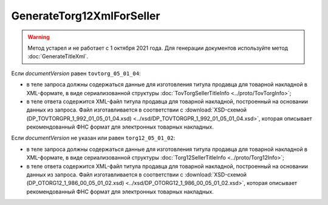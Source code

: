 GenerateTorg12XmlForSeller
==========================

.. warning::
	Метод устарел и не работает с 1 октября 2021 года. Для генерации документов используйте метод :doc:`GenerateTitleXml`.

.. http:post:: /GenerateTorg12XmlForSeller

	:queryparam documentVersion: версия документа.
	:queryparam disableValidation: отключение валидации полученного Xml документа по формату ФНС. Необязатеьный параметр.

	:requestheader Authorization: данные, необходимые для :doc:`авторизации <../Authorization>`.

	:statuscode 200: операция успешно завершена.
	:statuscode 400: данные в запросе имеют неверный формат или отсутствуют обязательные параметры.
	:statuscode 401: в запросе отсутствует HTTP-заголовок ``Authorization`` или в этом заголовке содержатся некорректные авторизационные данные.
	:statuscode 404: при заполненном поле ``DiadocOrganizationInfo.BoxId`` в справочнике Диадока отсутствует организация, которой принадлежит указанный ящик.
	:statuscode 405: используется неподходящий HTTP-метод.
	:statuscode 500: при обработке запроса возникла непредвиденная ошибка.

	:responseheader Content-Disposition: имя файла титула продавца для товарной накладной.
	
Если *documentVersion* равен ``tovtorg_05_01_04``:

- в теле запроса должны содержаться данные для изготовления титула продавца для товарной накладной в XML-формате, в виде сериализованной структуры :doc:`TovTorgSellerTitleInfo <../proto/TovTorgInfo>`;

- в теле ответа содержится XML-файл титула продавца для товарной накладной, построенный на основании данных из запроса. Файл изготавливается в соответствии с :download:`XSD-схемой (DP_TOVTORGPR_1_992_01_05_01_04.xsd) <../xsd/DP_TOVTORGPR_1_992_01_05_01_04.xsd>`, которая описывает рекомендованный ФНС формат для электронных товарных накладных.

Если *documentVersion* не указан или равен ``torg12_05_01_02``:

- в теле запроса должны содержаться данные для изготовления титула продавца для товарной накладной в XML-формате, в виде сериализованной структуры :doc:`Torg12SellerTitleInfo <../proto/Torg12Info>`;

- в теле ответа содержится XML-файл титула продавца для товарной накладной, построенный на основании данных из запроса. Файл изготавливается в соответствии с :download:`XSD-схемой (DP_OTORG12_1_986_00_05_01_02.xsd) <../xsd/DP_OTORG12_1_986_00_05_01_02.xsd>`, которая описывает рекомендованный ФНС формат для электронных товарных накладных.